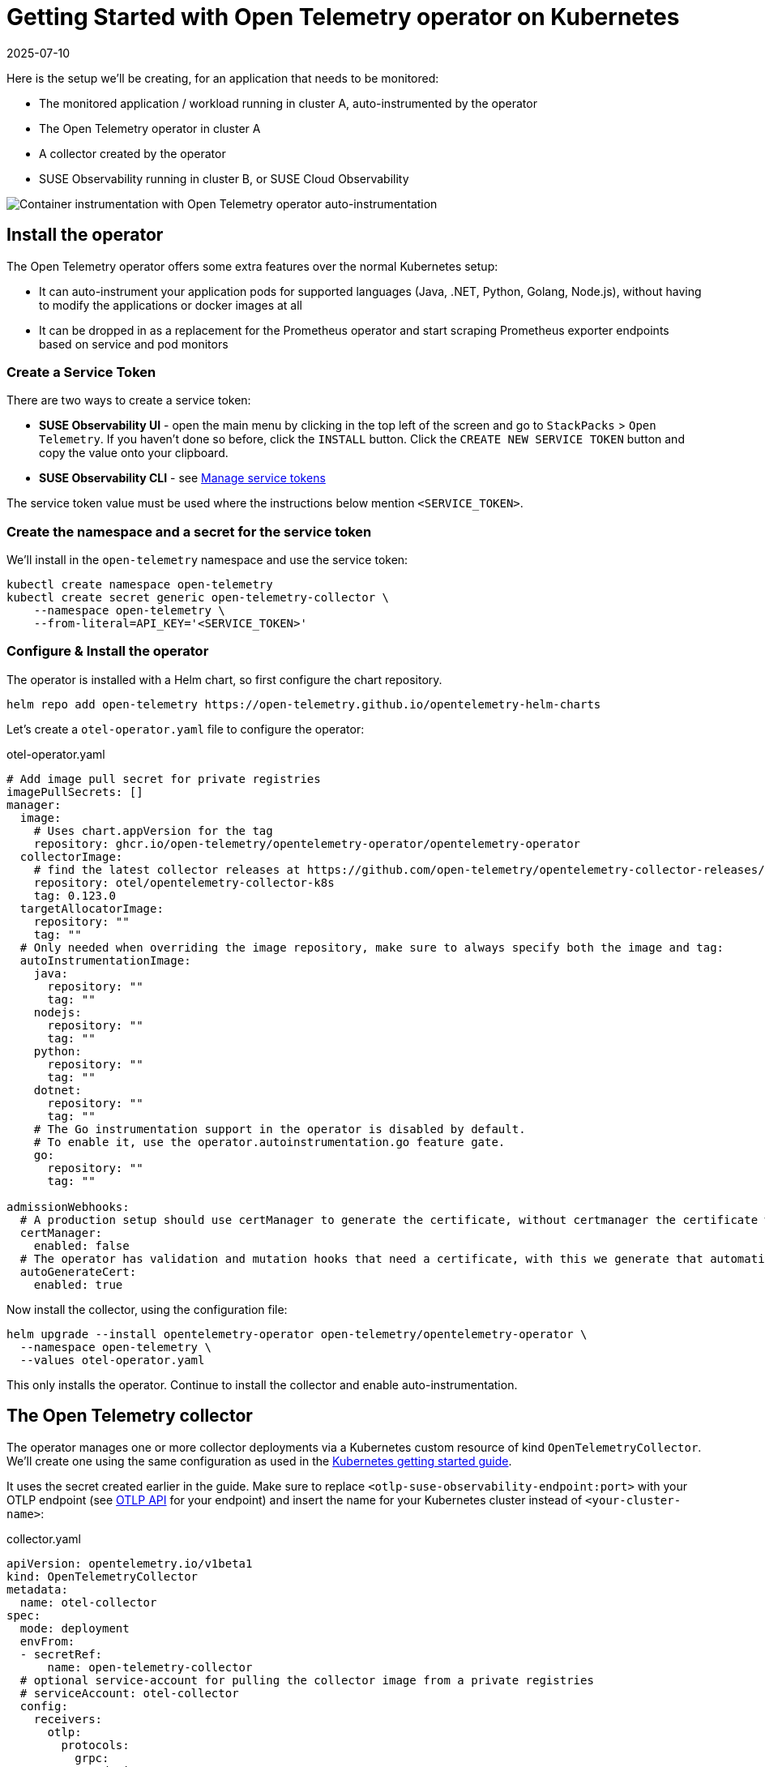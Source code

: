 = Getting Started with Open Telemetry operator on Kubernetes
:revdate: 2025-07-10
:page-revdate: {revdate}
:description: SUSE Observability

Here is the setup we'll be creating, for an application that needs to be monitored:

* The monitored application / workload running in cluster A, auto-instrumented by the operator
* The Open Telemetry operator in cluster A
* A collector created by the operator
* SUSE Observability running in cluster B, or SUSE Cloud Observability

image::otel/open-telemetry-kubernetes-operator.png[Container instrumentation with Open Telemetry operator auto-instrumentation]

== Install the operator

The Open Telemetry operator offers some extra features over the normal Kubernetes setup:

* It can auto-instrument your application pods for supported languages (Java, .NET, Python, Golang, Node.js), without having to modify the applications or docker images at all
* It can be dropped in as a replacement for the Prometheus operator and start scraping Prometheus exporter endpoints based on service and pod monitors

=== Create a Service Token

There are two ways to create a service token:

* **SUSE Observability UI** - open the main menu by clicking in the top left of the screen and go to `StackPacks` > `Open Telemetry`.  If you haven't done so before, click the `INSTALL` button.  Click the `CREATE NEW SERVICE TOKEN` button and copy the value onto your clipboard.
* **SUSE Observability CLI** - see xref:/use/security/k8s-service-tokens.adoc#_manage_service_tokens[Manage service tokens]

The service token value must be used where the instructions below mention `<SERVICE_TOKEN>`.

=== Create the namespace and a secret for the service token

We'll install in the `open-telemetry` namespace and use the service token:

[,bash]
----
kubectl create namespace open-telemetry
kubectl create secret generic open-telemetry-collector \
    --namespace open-telemetry \
    --from-literal=API_KEY='<SERVICE_TOKEN>'
----

=== Configure & Install the operator

The operator is installed with a Helm chart, so first configure the chart repository.

[,bash]
----
helm repo add open-telemetry https://open-telemetry.github.io/opentelemetry-helm-charts
----

Let's create a `otel-operator.yaml` file to configure the operator:

.otel-operator.yaml
[,yaml]
----
# Add image pull secret for private registries
imagePullSecrets: []
manager:
  image:
    # Uses chart.appVersion for the tag
    repository: ghcr.io/open-telemetry/opentelemetry-operator/opentelemetry-operator
  collectorImage:
    # find the latest collector releases at https://github.com/open-telemetry/opentelemetry-collector-releases/releases
    repository: otel/opentelemetry-collector-k8s
    tag: 0.123.0
  targetAllocatorImage:
    repository: ""
    tag: ""
  # Only needed when overriding the image repository, make sure to always specify both the image and tag:
  autoInstrumentationImage:
    java:
      repository: ""
      tag: ""
    nodejs:
      repository: ""
      tag: ""
    python:
      repository: ""
      tag: ""
    dotnet:
      repository: ""
      tag: ""
    # The Go instrumentation support in the operator is disabled by default.
    # To enable it, use the operator.autoinstrumentation.go feature gate.
    go:
      repository: ""
      tag: ""

admissionWebhooks:
  # A production setup should use certManager to generate the certificate, without certmanager the certificate will be generated during the Helm install
  certManager:
    enabled: false
  # The operator has validation and mutation hooks that need a certificate, with this we generate that automatically
  autoGenerateCert:
    enabled: true
----


Now install the collector, using the configuration file:

[,bash]
----
helm upgrade --install opentelemetry-operator open-telemetry/opentelemetry-operator \
  --namespace open-telemetry \
  --values otel-operator.yaml
----

This only installs the operator. Continue to install the collector and enable auto-instrumentation.

== The Open Telemetry collector

The operator manages one or more collector deployments via a Kubernetes custom resource of kind `OpenTelemetryCollector`. We'll create one using the same configuration as used in the xref:/setup/otel/getting-started/getting-started-k8s.adoc[Kubernetes getting started guide].

It uses the secret created earlier in the guide. Make sure to replace `<otlp-suse-observability-endpoint:port>` with your OTLP endpoint (see xref:/setup/otel/otlp-apis.adoc[OTLP API] for your endpoint) and insert the name for your Kubernetes cluster instead of `<your-cluster-name>`:

.collector.yaml
[,yaml]
----
apiVersion: opentelemetry.io/v1beta1
kind: OpenTelemetryCollector
metadata:
  name: otel-collector
spec:
  mode: deployment
  envFrom:
  - secretRef:
      name: open-telemetry-collector
  # optional service-account for pulling the collector image from a private registries
  # serviceAccount: otel-collector
  config:
    receivers:
      otlp:
        protocols:
          grpc:
            endpoint: 0.0.0.0:4317
          http:
            endpoint: 0.0.0.0:4318
      # Scrape the collectors own metrics
      prometheus:
        config:
          scrape_configs:
          - job_name: opentelemetry-collector
            scrape_interval: 10s
            static_configs:
            - targets:
              - ${env:MY_POD_IP}:8888
    extensions:
      health_check:
        endpoint: ${env:MY_POD_IP}:13133
      # Use the API key from the env for authentication
      bearertokenauth:
        scheme: SUSEObservability
        token: "${env:API_KEY}"
    exporters:
      debug: {}
      nop: {}
      otlp/suse-observability:
        auth:
          authenticator: bearertokenauth
        # Put in your own otlp endpoint, for example suse-observability.my.company.com:443
        endpoint: <otlp-suse-observability-endpoint:port>
        compression: snappy
    processors:
      memory_limiter:
        check_interval: 5s
        limit_percentage: 80
        spike_limit_percentage: 25
      batch: {}
      resource:
        attributes:
        - key: k8s.cluster.name
          action: upsert
          # Insert your own cluster name
          value: <your-cluster-name>
        - key: service.instance.id
          from_attribute: k8s.pod.uid
          action: insert
          # Use the k8s namespace also as the open telemetry namespace
        - key: service.namespace
          from_attribute: k8s.namespace.name
          action: insert
    connectors:
      # Generate metrics for spans
      spanmetrics:
        metrics_expiration: 5m
        namespace: otel_span
    service:
      extensions: [ health_check,  bearertokenauth ]
      pipelines:
        traces:
          receivers: [otlp]
          processors: [memory_limiter, resource, batch]
          exporters: [debug, spanmetrics, otlp/suse-observability]
        metrics:
          receivers: [otlp, spanmetrics, prometheus]
          processors: [memory_limiter, resource, batch]
          exporters: [debug, otlp/suse-observability]
        logs:
          receivers: [otlp]
          processors: []
          exporters: [nop]
      telemetry:
        metrics:
          address: ${env:MY_POD_IP}:8888
----


[CAUTION]
====
*Use the same cluster name as used for installing the SUSE Observability agent* if you also use the SUSE Observability agent with the Kubernetes stackpack. Using a different cluster name will result in an empty traces perspective for Kubernetes components and will overall make correlating information much harder for SUSE Observability and your users.
====


Now apply this `collector.yaml` in the `open-telemetry` namespace to deploy a collector:

[,bash]
----
kubectl apply --namespace open-telemetry -f collector.yaml
----

The collector offers a lot more configuration receivers, processors and exporters, for more details see our xref:/setup/otel/collector.adoc[collector page]. For production usage often large amounts of spans are generated and you will want to start setting up xref:/setup/otel/sampling.adoc[sampling].

== Auto-instrumentation

=== Configure auto-instrumentation

Now we need to tell the operator how to configure the auto instrumentation for the different languages using another custom resource, of kind `Instrumentation`. It is mainly used to configure the collector that was just deployed as the telemetry endpoint for the instrumented applications.

It can be defined in a single place and used by all pods in the cluster, but it is also possible to have a different `Instrumentation` in each namespace. We'll be doing the former here. Note that if you used a different namespace or a different name for the otel collector the endpoint in this file needs to be updated accordingly.

Create an `instrumentation.yaml`:

.instrumentation.yaml
[,yaml]
----
apiVersion: opentelemetry.io/v1alpha1
kind: Instrumentation
metadata:
  name: otel-instrumentation
spec:
  exporter:
    # default endpoint for the instrumentation
    endpoint: http://otel-collector-collector.open-telemetry.svc.cluster.local:4317
  propagators:
    - tracecontext
    - baggage
  defaults:
    # To use the standard app.kubernetes.io/ labels for the service name, version and namespace:
    useLabelsForResourceAttributes: true
  python:
    env:
      # Python autoinstrumentation uses http/proto by default, so data must be sent to 4318 instead of 4317.
      - name: OTEL_EXPORTER_OTLP_ENDPOINT
        value: http://otel-collector-collector.open-telemetry.svc.cluster.local:4318
  dotnet:
    env:
      # Dotnet autoinstrumentation uses http/proto by default, so data must be sent to 4318 instead of 4317.
      - name: OTEL_EXPORTER_OTLP_ENDPOINT
        value: http://otel-collector-collector.open-telemetry.svc.cluster.local:4318
  go:
    env:
      # Go autoinstrumentation uses http/proto by default, so data must be sent to 4318 instead of 4317.
      - name: OTEL_EXPORTER_OTLP_ENDPOINT
        value: http://otel-collector-collector.open-telemetry.svc.cluster.local:4318
----


Now apply the `instrumentation.yaml` also in the `open-telemetry` namespace:

[,bash]
----
kubectl apply --namespace open-telemetry -f instrumentation.yaml
----

=== Enable auto-instrumentation for a pod

To instruct the operator to auto-instrument your applicaction pods we need to add an annotation to the pod:

* Java: `instrumentation.opentelemetry.io/inject-java: open-telemetry/otel-instrumentation`
* NodeJS: `instrumentation.opentelemetry.io/inject-nodejs: open-telemetry/otel-instrumentation`
* Python: `instrumentation.opentelemetry.io/inject-python: open-telemetry/otel-instrumentation`
* Go: `instrumentation.opentelemetry.io/inject-go: open-telemetry/otel-instrumentation`

Note that the value of the annotation refers to the namespace and name of the `Instrumentation` resource that we created. Other options are:

* "true" - inject and `Instrumentation` custom resource from the namespace.
* "my-instrumentation" - name of `Instrumentation` custom resource in the current namespace.
* "my-other-namespace/my-instrumentation" - namespace and name of `Instrumentation` custom resource in another namespace.
* "false" - do not inject

When a pod with one of the annotations is created the operator modifies the pod via a mutation hook:

* It adds an init container that provides the auto-instrumentation library
* It modifies the first container of the pod to load the instrumentation during start up and it adds environment variables to configure the instrumentation

If you need to customize which containers should be instrumented use the https://github.com/open-telemetry/opentelemetry-operator?tab=readme-ov-file#_multi_container_pods_with_multiple_instrumentations[operator documentation].

[CAUTION]
====
Go auto-instrumentation requires elevated permissions. These permissions are set automatically by the operator:

[,yaml]
----
securityContext:
  privileged: true
  runAsUser: 0
----

====


== View the results

Go to SUSE Observability and make sure the Open Telemetry Stackpack is installed (via the main menu \-> Stackpacks).

After a short while and if your pods are getting some traffic you should be able to find them under their service name in the Open Telemetry \-> services and service instances overviews. Traces will appear in the xref:/use/traces/k8sTs-explore-traces.adoc[trace explorer] and in the xref:/use/views/k8s-traces-perspective.adoc[trace perspective] for the service and service instance components. Span metrics and language specific metrics (if available) will become available in the xref:/use/views/k8s-metrics-perspective.adoc[metrics perspective] for the components.

If you also have the Kubernetes stackpack installed the instrumented pods will also have the traces available in the xref:/use/views/k8s-traces-perspective.adoc[trace perspective].

== Next steps

You can add new charts to components, for example the service or service instance, for your application, by following xref:/use/metrics/k8s-add-charts.adoc[our guide]. It is also possible to create xref:/use/alerting/k8s-monitors.adoc[new monitors] using the metrics and setup xref:/use/alerting/notifications/configure.adoc[notifications] to get notified when your application is not available or having performance issues.

The operator, the `OpenTelemetryCollector`, and the `Instrumentation` custom resource, have more options that are documented in the https://github.com/open-telemetry/opentelemetry-operator[readme of the operator repository]. For example it is possible to install an optional https://github.com/open-telemetry/opentelemetry-operator?tab=readme-ov-file#_target_allocator[target allocator] via the `OpenTelemetryCollector` resource, it can be used to configure the Prometheus receiver of the collector. This is especially useful when you want to replace Prometheus operator and are using its `ServiceMonitor` and `PodMonitor` custom resources.

== More info

* xref:/use/security/k8s-service-tokens.adoc[Service tokens]
* xref:/setup/otel/otlp-apis.adoc[Open Telemetry API]
* xref:/setup/otel/collector.adoc[Customizing Open Telemetry Collector configuration]
* xref:/setup/otel/instrumentation/README.adoc[Open Telemetry SDKs]
* https://github.com/open-telemetry/opentelemetry-operator[Open Telemetry Operator]

